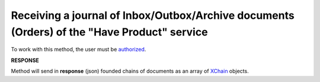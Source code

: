 ##########################################################################################################################
**Receiving a journal of Inbox/Outbox/Archive documents (Orders) of the "Have Product" service**
##########################################################################################################################

.. загальний метод

To work with this method, the user must be `authorized <https://wiki.edin.ua/en/latest/API_Openprice/Methods/Authorization.html>`__.

.. csv-table:: 
  :file: SearchChains.csv
  :widths:  10, 41
  :stub-columns: 0

**RESPONSE**

Method will send in **response** (json) founded chains of documents as an array of `XChain <https://wiki.edin.ua/en/latest/API_Openprice/Methods/EveryBody/XChainPage.html>`__ objects.
